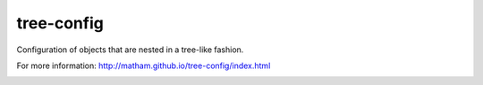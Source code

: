 tree-config
===========

Configuration of objects that are nested in a tree-like fashion.

For more information: http://matham.github.io/tree-config/index.html


.. image:: https://coveralls.io/repos/github/matham/tree-config/badge.svg?branch=master
    :target: https://coveralls.io/github/matham/tree-config?branch=master
    :alt: Coverage status


.. image:: https://github.com/matham/tree-config/workflows/Python%20application/badge.svg
    :target: https://github.com/matham/tree-config/actions
    :alt: Github action status
